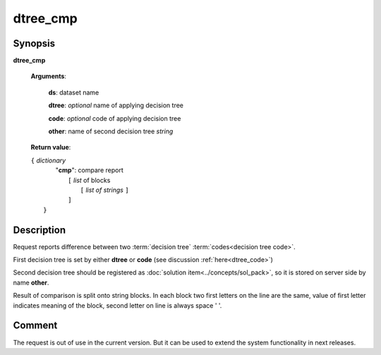 dtree_cmp
=========

Synopsis
--------

.. index:: 
    dtree_cmp; request

**dtree_cmp** 

    **Arguments**: 

        **ds**: dataset name
        
        **dtree**: *optional* name of applying decision tree

        **code**: *optional* code of applying decision tree
        
        **other**: name of second decision tree *string*
        
    **Return value**: 
    
    | ``{`` *dictionary*
    |    "**cmp**":  compare report
    |       ``[`` *list* of blocks
    |           ``[`` *list of strings* ``]``
    |       ``]``
    |  ``}``
    
Description
-----------

Request reports difference between two :term:`decision tree` 
:term:`codes<decision tree code>`. 

First decision tree is set by either **dtree** or **code** (see discussion
:ref:`here<dtree_code>`)
 
Second decision tree should be registered as :doc:`solution item<../concepts/sol_pack>`, so it is stored on server side by name **other**.

Result of comparison is split onto string blocks. In each block 
two first letters on the line are the same, value of first letter indicates
meaning of the block, second letter on line is always space ' '.

Comment
-------
The request is out of use in the current version. But it can be used to extend
the system functionality in next releases.
